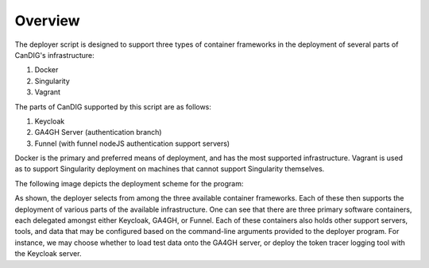 
====================================
Overview
====================================


The deployer script is designed to support three types of container frameworks in the deployment of several parts of CanDIG's infrastructure:

1. Docker
2. Singularity
3. Vagrant

The parts of CanDIG supported by this script are as follows:

1. Keycloak
2. GA4GH Server (authentication branch)
3. Funnel (with funnel nodeJS authentication support servers)

Docker is the primary and preferred means of deployment, and has the most supported infrastructure. Vagrant is used as to support Singularity deployment on machines that cannot support Singularity themselves. 

The following image depicts the deployment scheme for the program:

.. image:: images/deployArch.png

As shown, the deployer selects from among the three available container frameworks. Each of these then supports the deployment of various parts of the available infrastructure. One can see that there are three primary software containers, each delegated amongst either Keycloak, GA4GH, or Funnel. Each of these containers also holds other support servers, tools, and data that may be configured based on the command-line arguments provided to the deployer program. For instance, we may choose whether to load test data onto the GA4GH server, or deploy the token tracer logging tool with the Keycloak server.